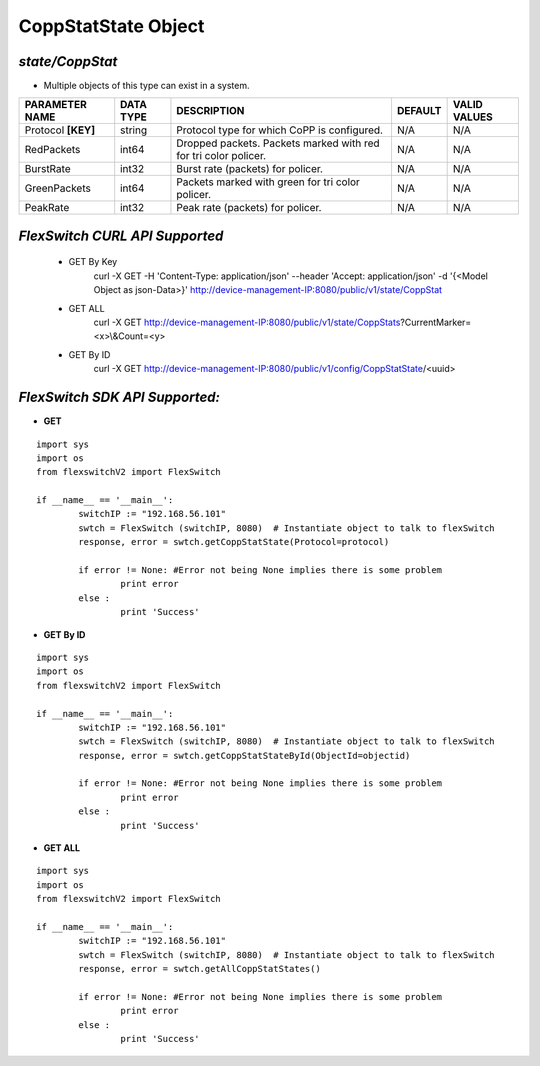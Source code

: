 CoppStatState Object
=============================================================

*state/CoppStat*
------------------------------------

- Multiple objects of this type can exist in a system.

+--------------------+---------------+--------------------------------+-------------+------------------+
| **PARAMETER NAME** | **DATA TYPE** |        **DESCRIPTION**         | **DEFAULT** | **VALID VALUES** |
+--------------------+---------------+--------------------------------+-------------+------------------+
| Protocol **[KEY]** | string        | Protocol type for which CoPP   | N/A         | N/A              |
|                    |               | is configured.                 |             |                  |
+--------------------+---------------+--------------------------------+-------------+------------------+
| RedPackets         | int64         | Dropped packets. Packets       | N/A         | N/A              |
|                    |               | marked with red for tri color  |             |                  |
|                    |               | policer.                       |             |                  |
+--------------------+---------------+--------------------------------+-------------+------------------+
| BurstRate          | int32         | Burst rate (packets) for       | N/A         | N/A              |
|                    |               | policer.                       |             |                  |
+--------------------+---------------+--------------------------------+-------------+------------------+
| GreenPackets       | int64         | Packets marked with green for  | N/A         | N/A              |
|                    |               | tri color policer.             |             |                  |
+--------------------+---------------+--------------------------------+-------------+------------------+
| PeakRate           | int32         | Peak rate (packets) for        | N/A         | N/A              |
|                    |               | policer.                       |             |                  |
+--------------------+---------------+--------------------------------+-------------+------------------+



*FlexSwitch CURL API Supported*
------------------------------------

	- GET By Key
		 curl -X GET -H 'Content-Type: application/json' --header 'Accept: application/json' -d '{<Model Object as json-Data>}' http://device-management-IP:8080/public/v1/state/CoppStat
	- GET ALL
		 curl -X GET http://device-management-IP:8080/public/v1/state/CoppStats?CurrentMarker=<x>\\&Count=<y>
	- GET By ID
		 curl -X GET http://device-management-IP:8080/public/v1/config/CoppStatState/<uuid>


*FlexSwitch SDK API Supported:*
------------------------------------



- **GET**


::

	import sys
	import os
	from flexswitchV2 import FlexSwitch

	if __name__ == '__main__':
		switchIP := "192.168.56.101"
		swtch = FlexSwitch (switchIP, 8080)  # Instantiate object to talk to flexSwitch
		response, error = swtch.getCoppStatState(Protocol=protocol)

		if error != None: #Error not being None implies there is some problem
			print error
		else :
			print 'Success'


- **GET By ID**


::

	import sys
	import os
	from flexswitchV2 import FlexSwitch

	if __name__ == '__main__':
		switchIP := "192.168.56.101"
		swtch = FlexSwitch (switchIP, 8080)  # Instantiate object to talk to flexSwitch
		response, error = swtch.getCoppStatStateById(ObjectId=objectid)

		if error != None: #Error not being None implies there is some problem
			print error
		else :
			print 'Success'




- **GET ALL**


::

	import sys
	import os
	from flexswitchV2 import FlexSwitch

	if __name__ == '__main__':
		switchIP := "192.168.56.101"
		swtch = FlexSwitch (switchIP, 8080)  # Instantiate object to talk to flexSwitch
		response, error = swtch.getAllCoppStatStates()

		if error != None: #Error not being None implies there is some problem
			print error
		else :
			print 'Success'


